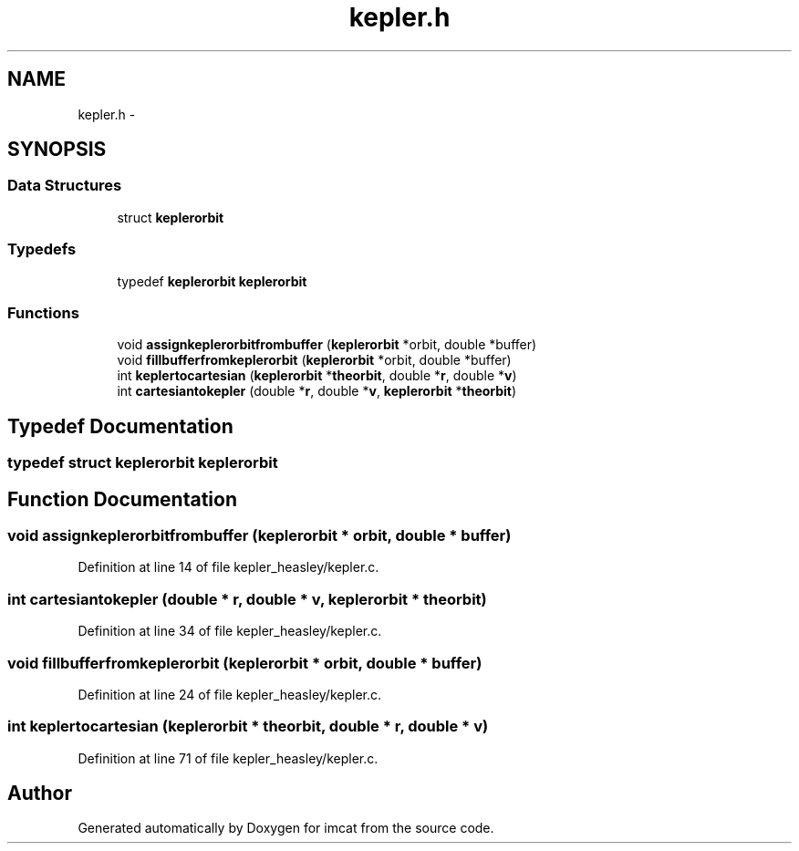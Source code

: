 .TH "kepler.h" 3 "23 Dec 2003" "imcat" \" -*- nroff -*-
.ad l
.nh
.SH NAME
kepler.h \- 
.SH SYNOPSIS
.br
.PP
.SS "Data Structures"

.in +1c
.ti -1c
.RI "struct \fBkeplerorbit\fP"
.br
.in -1c
.SS "Typedefs"

.in +1c
.ti -1c
.RI "typedef \fBkeplerorbit\fP \fBkeplerorbit\fP"
.br
.in -1c
.SS "Functions"

.in +1c
.ti -1c
.RI "void \fBassignkeplerorbitfrombuffer\fP (\fBkeplerorbit\fP *orbit, double *buffer)"
.br
.ti -1c
.RI "void \fBfillbufferfromkeplerorbit\fP (\fBkeplerorbit\fP *orbit, double *buffer)"
.br
.ti -1c
.RI "int \fBkeplertocartesian\fP (\fBkeplerorbit\fP *\fBtheorbit\fP, double *\fBr\fP, double *\fBv\fP)"
.br
.ti -1c
.RI "int \fBcartesiantokepler\fP (double *\fBr\fP, double *\fBv\fP, \fBkeplerorbit\fP *\fBtheorbit\fP)"
.br
.in -1c
.SH "Typedef Documentation"
.PP 
.SS "typedef struct \fBkeplerorbit\fP  \fBkeplerorbit\fP"
.PP
.SH "Function Documentation"
.PP 
.SS "void assignkeplerorbitfrombuffer (\fBkeplerorbit\fP * orbit, double * buffer)"
.PP
Definition at line 14 of file kepler_heasley/kepler.c.
.SS "int cartesiantokepler (double * r, double * v, \fBkeplerorbit\fP * theorbit)"
.PP
Definition at line 34 of file kepler_heasley/kepler.c.
.SS "void fillbufferfromkeplerorbit (\fBkeplerorbit\fP * orbit, double * buffer)"
.PP
Definition at line 24 of file kepler_heasley/kepler.c.
.SS "int keplertocartesian (\fBkeplerorbit\fP * theorbit, double * r, double * v)"
.PP
Definition at line 71 of file kepler_heasley/kepler.c.
.SH "Author"
.PP 
Generated automatically by Doxygen for imcat from the source code.
